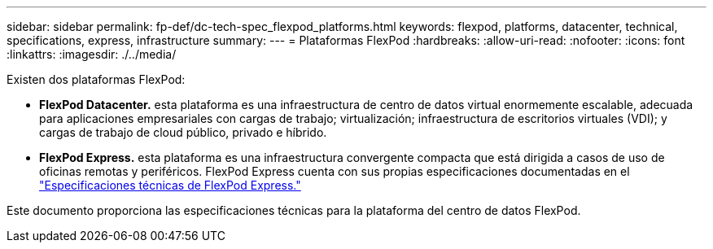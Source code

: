 ---
sidebar: sidebar 
permalink: fp-def/dc-tech-spec_flexpod_platforms.html 
keywords: flexpod, platforms, datacenter, technical, specifications, express, infrastructure 
summary:  
---
= Plataformas FlexPod
:hardbreaks:
:allow-uri-read: 
:nofooter: 
:icons: font
:linkattrs: 
:imagesdir: ./../media/


[role="lead"]
Existen dos plataformas FlexPod:

* *FlexPod Datacenter.* esta plataforma es una infraestructura de centro de datos virtual enormemente escalable, adecuada para aplicaciones empresariales con cargas de trabajo; virtualización; infraestructura de escritorios virtuales (VDI); y cargas de trabajo de cloud público, privado e híbrido.
* *FlexPod Express.* esta plataforma es una infraestructura convergente compacta que está dirigida a casos de uso de oficinas remotas y periféricos. FlexPod Express cuenta con sus propias especificaciones documentadas en el https://www.netapp.com/us/media/tr-4293.pdf["Especificaciones técnicas de FlexPod Express."^]


Este documento proporciona las especificaciones técnicas para la plataforma del centro de datos FlexPod.
